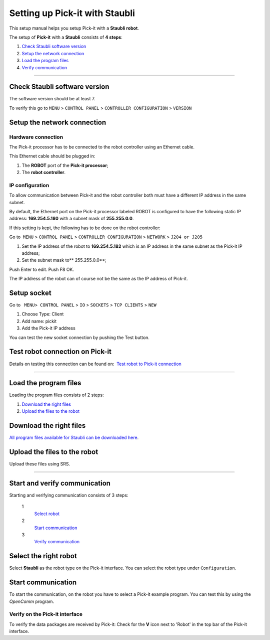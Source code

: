 .. _staubli:

Setting up Pick-it with Staubli
===============================

This setup manual helps you setup Pick-it with a **Staubli robot**.

The setup of **Pick-it** with a **Staubli** consists of **4 steps**:

#. `Check Staubli software version <#chapter00>`__
#. `Setup the network connection <#chapter01>`__
#. `Load the program files <#chapter02>`__
#. `Verify communication <#chapter03>`__

--------------

Check Staubli software version
------------------------------

The software version should be at least 7.

To verify this go to  
``MENU`` > ``CONTROL PANEL`` > ``CONTROLLER CONFIGURATION`` > ``VERSION``

|image0|

|image1|

Setup the network connection
----------------------------

Hardware connection
~~~~~~~~~~~~~~~~~~~

The Pick-it processor has to be connected to the robot controller using
an Ethernet cable. 

This Ethernet cable should be plugged in:

#. The **ROBOT** port of the **Pick-it processor**; 
#. The **robot controller**.

IP configuration
~~~~~~~~~~~~~~~~

To allow communication between Pick-it and the robot controller both
must have a different IP address in the same subnet.

By default, the Ethernet port on the Pick-it processor labeled ROBOT is
configured to have the following static IP address: **169.254.5.180**
with a subnet mask of **255.255.0.0**.

If this setting is kept, the following has to be done on the robot
controller:

Go to  ``MENU`` > ``CONTROL PANEL`` > ``CONTROLLER CONFIGURATION`` >
``NETWORK`` > ``J204 or J205``

#. Set the IP address of the robot to \ **169.254.5.182** which is an IP
   address in the same subnet as the Pick-it IP address;
#. Set the subnet mask to\ ** 255.255.0.0**;

Push Enter to edit. Push F8 OK.

The IP address of the robot can of course not be the same as the IP
address of Pick-it.

|image2|

Setup socket
------------

Go to   ``MENU``>  ``CONTROL PANEL``
> \ ``IO`` > ``SOCKETS`` > ``TCP CLIENTS`` > ``NEW``

#. Choose Type: Client
#. Add name: pickit
#. Add the Pick-it IP address

|image3|

|image4|

You can test the new socket connection by pushing the Test button.

Test robot connection on Pick-it
--------------------------------

Details on testing this connection can be found on:  `Test robot to
Pick-it
connection <http://support.pickit3d.com/article/19-test-robot-connection>`__

--------------

Load the program files
----------------------

Loading the program files consists of 2 steps:

#. `Download the right files <#download>`__
#. `Upload the files to the robot <#upload>`__

Download the right files
------------------------

`All program files available for Staubli can be downloaded
here <https://drive.google.com/uc?export-download&id-0BzZKo0Mfhw0RcmJnWWE4LXM4M1k>`__.

Upload the files to the robot
-----------------------------

Upload these files using SRS.

|image5|

--------------

Start and verify communication
------------------------------

Starting and verifying communication consists of 3 steps:

 1
    `Select robot <#select>`__
 2
    `Start communication <#start>`__
 3
    `Verify communication <#verify>`__

Select the right robot
----------------------

Select **Staubli** as the robot type on the Pick-it interface. You can
select the robot type under ``Configuration``.

Start communication
-------------------

To start the communication, on the robot you have to select a Pick-it
example program. You can test this by using the  *OpenComm* program. 

Verify on the Pick-it interface
~~~~~~~~~~~~~~~~~~~~~~~~~~~~~~~

To verify the data packages are received by Pick-it: Check for the 
**V** icon next to 'Robot' in the top bar of the Pick-it interface.

.. |image0| image:: https://s3.amazonaws.com/helpscout.net/docs/assets/583bf3f79033600698173725/images/58da5f212c7d3a52b42efc64/file-xgLfNUca9b.png
.. |image1| image:: https://s3.amazonaws.com/helpscout.net/docs/assets/583bf3f79033600698173725/images/58da5f4add8c8e5c5730e996/file-f6GktCCUzZ.png
.. |image2| image:: https://s3.amazonaws.com/helpscout.net/docs/assets/583bf3f79033600698173725/images/58da62a62c7d3a52b42efc87/file-3TrPwfBQaT.png
.. |image3| image:: https://s3.amazonaws.com/helpscout.net/docs/assets/583bf3f79033600698173725/images/58da643f2c7d3a52b42efca1/file-zvwgPrS7SB.png
.. |image4| image:: https://s3.amazonaws.com/helpscout.net/docs/assets/583bf3f79033600698173725/images/58de6933dd8c8e5c5731036d/file-pi1JOBEtv9.png
.. |image5| image:: https://s3.amazonaws.com/helpscout.net/docs/assets/583bf3f79033600698173725/images/58da66eadd8c8e5c5730ea05/file-LCc73gR9iu.png

